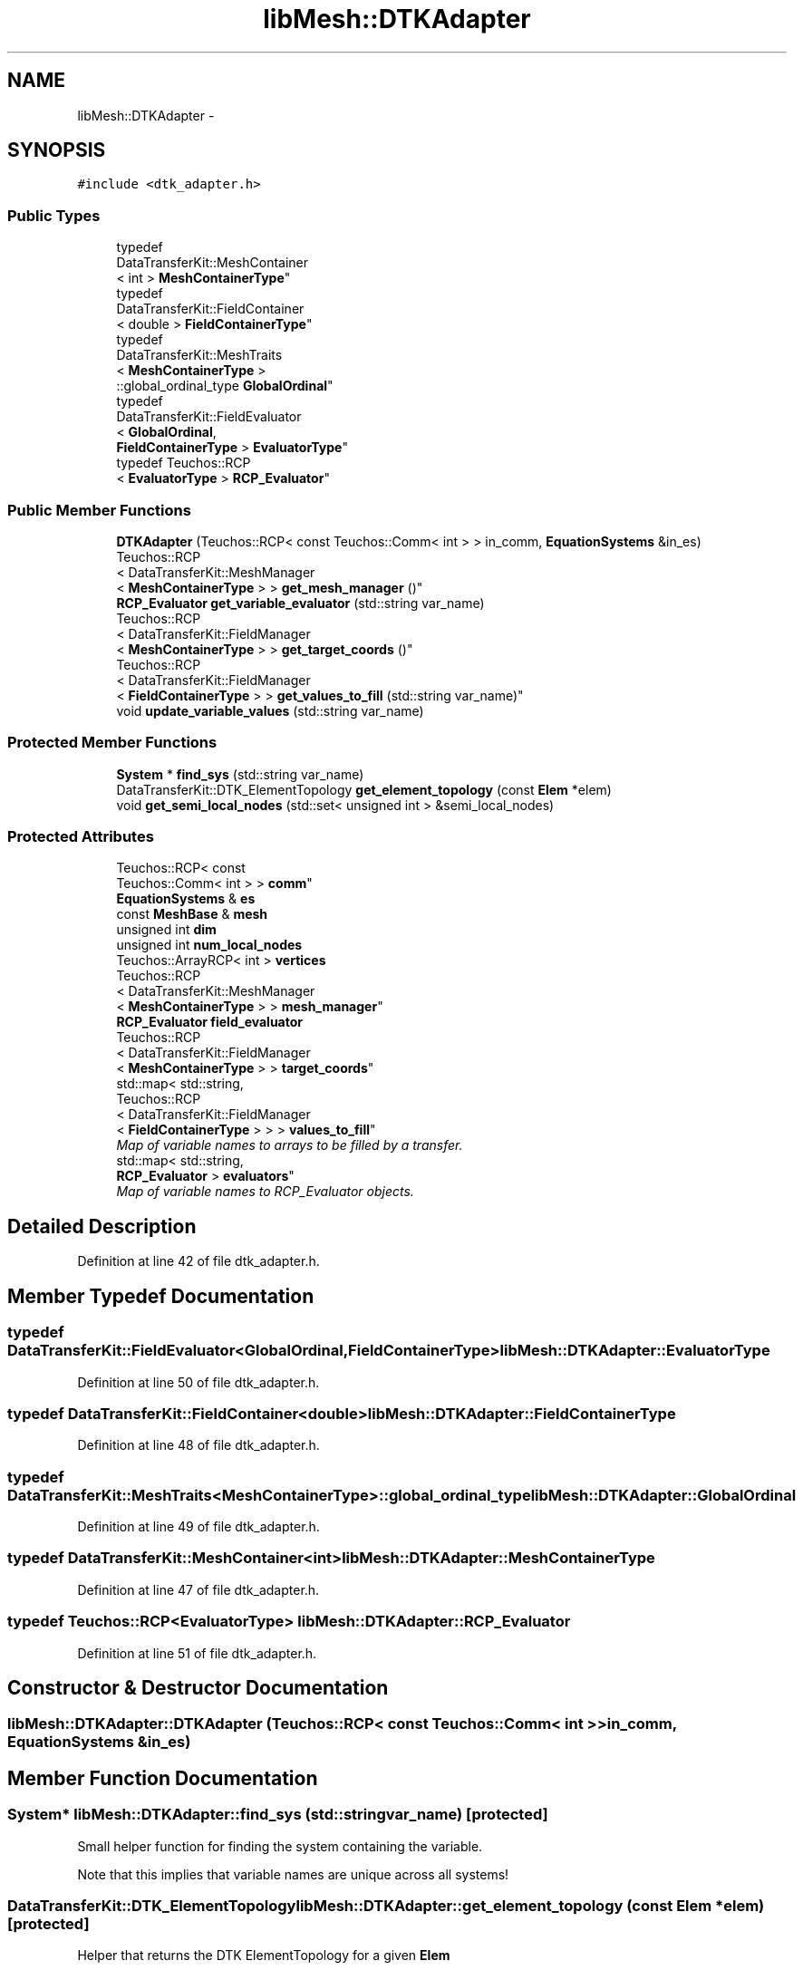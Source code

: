 .TH "libMesh::DTKAdapter" 3 "Tue May 6 2014" "libMesh" \" -*- nroff -*-
.ad l
.nh
.SH NAME
libMesh::DTKAdapter \- 
.SH SYNOPSIS
.br
.PP
.PP
\fC#include <dtk_adapter\&.h>\fP
.SS "Public Types"

.in +1c
.ti -1c
.RI "typedef 
.br
DataTransferKit::MeshContainer
.br
< int > \fBMeshContainerType\fP"
.br
.ti -1c
.RI "typedef 
.br
DataTransferKit::FieldContainer
.br
< double > \fBFieldContainerType\fP"
.br
.ti -1c
.RI "typedef 
.br
DataTransferKit::MeshTraits
.br
< \fBMeshContainerType\fP >
.br
::global_ordinal_type \fBGlobalOrdinal\fP"
.br
.ti -1c
.RI "typedef 
.br
DataTransferKit::FieldEvaluator
.br
< \fBGlobalOrdinal\fP, 
.br
\fBFieldContainerType\fP > \fBEvaluatorType\fP"
.br
.ti -1c
.RI "typedef Teuchos::RCP
.br
< \fBEvaluatorType\fP > \fBRCP_Evaluator\fP"
.br
.in -1c
.SS "Public Member Functions"

.in +1c
.ti -1c
.RI "\fBDTKAdapter\fP (Teuchos::RCP< const Teuchos::Comm< int > > in_comm, \fBEquationSystems\fP &in_es)"
.br
.ti -1c
.RI "Teuchos::RCP
.br
< DataTransferKit::MeshManager
.br
< \fBMeshContainerType\fP > > \fBget_mesh_manager\fP ()"
.br
.ti -1c
.RI "\fBRCP_Evaluator\fP \fBget_variable_evaluator\fP (std::string var_name)"
.br
.ti -1c
.RI "Teuchos::RCP
.br
< DataTransferKit::FieldManager
.br
< \fBMeshContainerType\fP > > \fBget_target_coords\fP ()"
.br
.ti -1c
.RI "Teuchos::RCP
.br
< DataTransferKit::FieldManager
.br
< \fBFieldContainerType\fP > > \fBget_values_to_fill\fP (std::string var_name)"
.br
.ti -1c
.RI "void \fBupdate_variable_values\fP (std::string var_name)"
.br
.in -1c
.SS "Protected Member Functions"

.in +1c
.ti -1c
.RI "\fBSystem\fP * \fBfind_sys\fP (std::string var_name)"
.br
.ti -1c
.RI "DataTransferKit::DTK_ElementTopology \fBget_element_topology\fP (const \fBElem\fP *elem)"
.br
.ti -1c
.RI "void \fBget_semi_local_nodes\fP (std::set< unsigned int > &semi_local_nodes)"
.br
.in -1c
.SS "Protected Attributes"

.in +1c
.ti -1c
.RI "Teuchos::RCP< const 
.br
Teuchos::Comm< int > > \fBcomm\fP"
.br
.ti -1c
.RI "\fBEquationSystems\fP & \fBes\fP"
.br
.ti -1c
.RI "const \fBMeshBase\fP & \fBmesh\fP"
.br
.ti -1c
.RI "unsigned int \fBdim\fP"
.br
.ti -1c
.RI "unsigned int \fBnum_local_nodes\fP"
.br
.ti -1c
.RI "Teuchos::ArrayRCP< int > \fBvertices\fP"
.br
.ti -1c
.RI "Teuchos::RCP
.br
< DataTransferKit::MeshManager
.br
< \fBMeshContainerType\fP > > \fBmesh_manager\fP"
.br
.ti -1c
.RI "\fBRCP_Evaluator\fP \fBfield_evaluator\fP"
.br
.ti -1c
.RI "Teuchos::RCP
.br
< DataTransferKit::FieldManager
.br
< \fBMeshContainerType\fP > > \fBtarget_coords\fP"
.br
.ti -1c
.RI "std::map< std::string, 
.br
Teuchos::RCP
.br
< DataTransferKit::FieldManager
.br
< \fBFieldContainerType\fP > > > \fBvalues_to_fill\fP"
.br
.RI "\fIMap of variable names to arrays to be filled by a transfer\&. \fP"
.ti -1c
.RI "std::map< std::string, 
.br
\fBRCP_Evaluator\fP > \fBevaluators\fP"
.br
.RI "\fIMap of variable names to RCP_Evaluator objects\&. \fP"
.in -1c
.SH "Detailed Description"
.PP 
Definition at line 42 of file dtk_adapter\&.h\&.
.SH "Member Typedef Documentation"
.PP 
.SS "typedef DataTransferKit::FieldEvaluator<\fBGlobalOrdinal\fP,\fBFieldContainerType\fP> \fBlibMesh::DTKAdapter::EvaluatorType\fP"

.PP
Definition at line 50 of file dtk_adapter\&.h\&.
.SS "typedef DataTransferKit::FieldContainer<double> \fBlibMesh::DTKAdapter::FieldContainerType\fP"

.PP
Definition at line 48 of file dtk_adapter\&.h\&.
.SS "typedef DataTransferKit::MeshTraits<\fBMeshContainerType\fP>::global_ordinal_type \fBlibMesh::DTKAdapter::GlobalOrdinal\fP"

.PP
Definition at line 49 of file dtk_adapter\&.h\&.
.SS "typedef DataTransferKit::MeshContainer<int> \fBlibMesh::DTKAdapter::MeshContainerType\fP"

.PP
Definition at line 47 of file dtk_adapter\&.h\&.
.SS "typedef Teuchos::RCP<\fBEvaluatorType\fP> \fBlibMesh::DTKAdapter::RCP_Evaluator\fP"

.PP
Definition at line 51 of file dtk_adapter\&.h\&.
.SH "Constructor & Destructor Documentation"
.PP 
.SS "libMesh::DTKAdapter::DTKAdapter (Teuchos::RCP< const Teuchos::Comm< int > >in_comm, \fBEquationSystems\fP &in_es)"

.SH "Member Function Documentation"
.PP 
.SS "\fBSystem\fP* libMesh::DTKAdapter::find_sys (std::stringvar_name)\fC [protected]\fP"
Small helper function for finding the system containing the variable\&.
.PP
Note that this implies that variable names are unique across all systems! 
.SS "DataTransferKit::DTK_ElementTopology libMesh::DTKAdapter::get_element_topology (const \fBElem\fP *elem)\fC [protected]\fP"
Helper that returns the DTK ElementTopology for a given \fBElem\fP 
.SS "Teuchos::RCP<DataTransferKit::MeshManager<\fBMeshContainerType\fP> > libMesh::DTKAdapter::get_mesh_manager ()\fC [inline]\fP"

.PP
Definition at line 54 of file dtk_adapter\&.h\&.
.PP
References mesh_manager\&.
.PP
.nf
54 { return mesh_manager; }
.fi
.SS "void libMesh::DTKAdapter::get_semi_local_nodes (std::set< unsigned int > &semi_local_nodes)\fC [protected]\fP"
Helper function that fills the std::set with all of the node numbers of nodes connected to local elements\&. 
.SS "Teuchos::RCP<DataTransferKit::FieldManager<\fBMeshContainerType\fP> > libMesh::DTKAdapter::get_target_coords ()\fC [inline]\fP"

.PP
Definition at line 56 of file dtk_adapter\&.h\&.
.PP
References target_coords\&.
.PP
.nf
56 { return target_coords; }
.fi
.SS "Teuchos::RCP<DataTransferKit::FieldManager<\fBFieldContainerType\fP> > libMesh::DTKAdapter::get_values_to_fill (std::stringvar_name)"

.SS "\fBRCP_Evaluator\fP libMesh::DTKAdapter::get_variable_evaluator (std::stringvar_name)"

.SS "void libMesh::DTKAdapter::update_variable_values (std::stringvar_name)"
After computing values for a variable in this \fBEquationSystems\fP we need to take those values and put them in the actual solution vector\&. 
.SH "Member Data Documentation"
.PP 
.SS "Teuchos::RCP<const Teuchos::Comm<int> > libMesh::DTKAdapter::comm\fC [protected]\fP"

.PP
Definition at line 84 of file dtk_adapter\&.h\&.
.SS "unsigned int libMesh::DTKAdapter::dim\fC [protected]\fP"

.PP
Definition at line 87 of file dtk_adapter\&.h\&.
.SS "\fBEquationSystems\fP& libMesh::DTKAdapter::es\fC [protected]\fP"

.PP
Definition at line 85 of file dtk_adapter\&.h\&.
.SS "std::map<std::string, \fBRCP_Evaluator\fP> libMesh::DTKAdapter::evaluators\fC [protected]\fP"

.PP
Map of variable names to RCP_Evaluator objects\&. 
.PP
Definition at line 100 of file dtk_adapter\&.h\&.
.SS "\fBRCP_Evaluator\fP libMesh::DTKAdapter::field_evaluator\fC [protected]\fP"

.PP
Definition at line 93 of file dtk_adapter\&.h\&.
.SS "const \fBMeshBase\fP& libMesh::DTKAdapter::mesh\fC [protected]\fP"

.PP
Definition at line 86 of file dtk_adapter\&.h\&.
.SS "Teuchos::RCP<DataTransferKit::MeshManager<\fBMeshContainerType\fP> > libMesh::DTKAdapter::mesh_manager\fC [protected]\fP"

.PP
Definition at line 92 of file dtk_adapter\&.h\&.
.PP
Referenced by get_mesh_manager()\&.
.SS "unsigned int libMesh::DTKAdapter::num_local_nodes\fC [protected]\fP"

.PP
Definition at line 89 of file dtk_adapter\&.h\&.
.SS "Teuchos::RCP<DataTransferKit::FieldManager<\fBMeshContainerType\fP> > libMesh::DTKAdapter::target_coords\fC [protected]\fP"

.PP
Definition at line 94 of file dtk_adapter\&.h\&.
.PP
Referenced by get_target_coords()\&.
.SS "std::map<std::string, Teuchos::RCP<DataTransferKit::FieldManager<\fBFieldContainerType\fP> > > libMesh::DTKAdapter::values_to_fill\fC [protected]\fP"

.PP
Map of variable names to arrays to be filled by a transfer\&. 
.PP
Definition at line 97 of file dtk_adapter\&.h\&.
.SS "Teuchos::ArrayRCP<int> libMesh::DTKAdapter::vertices\fC [protected]\fP"

.PP
Definition at line 90 of file dtk_adapter\&.h\&.

.SH "Author"
.PP 
Generated automatically by Doxygen for libMesh from the source code\&.

